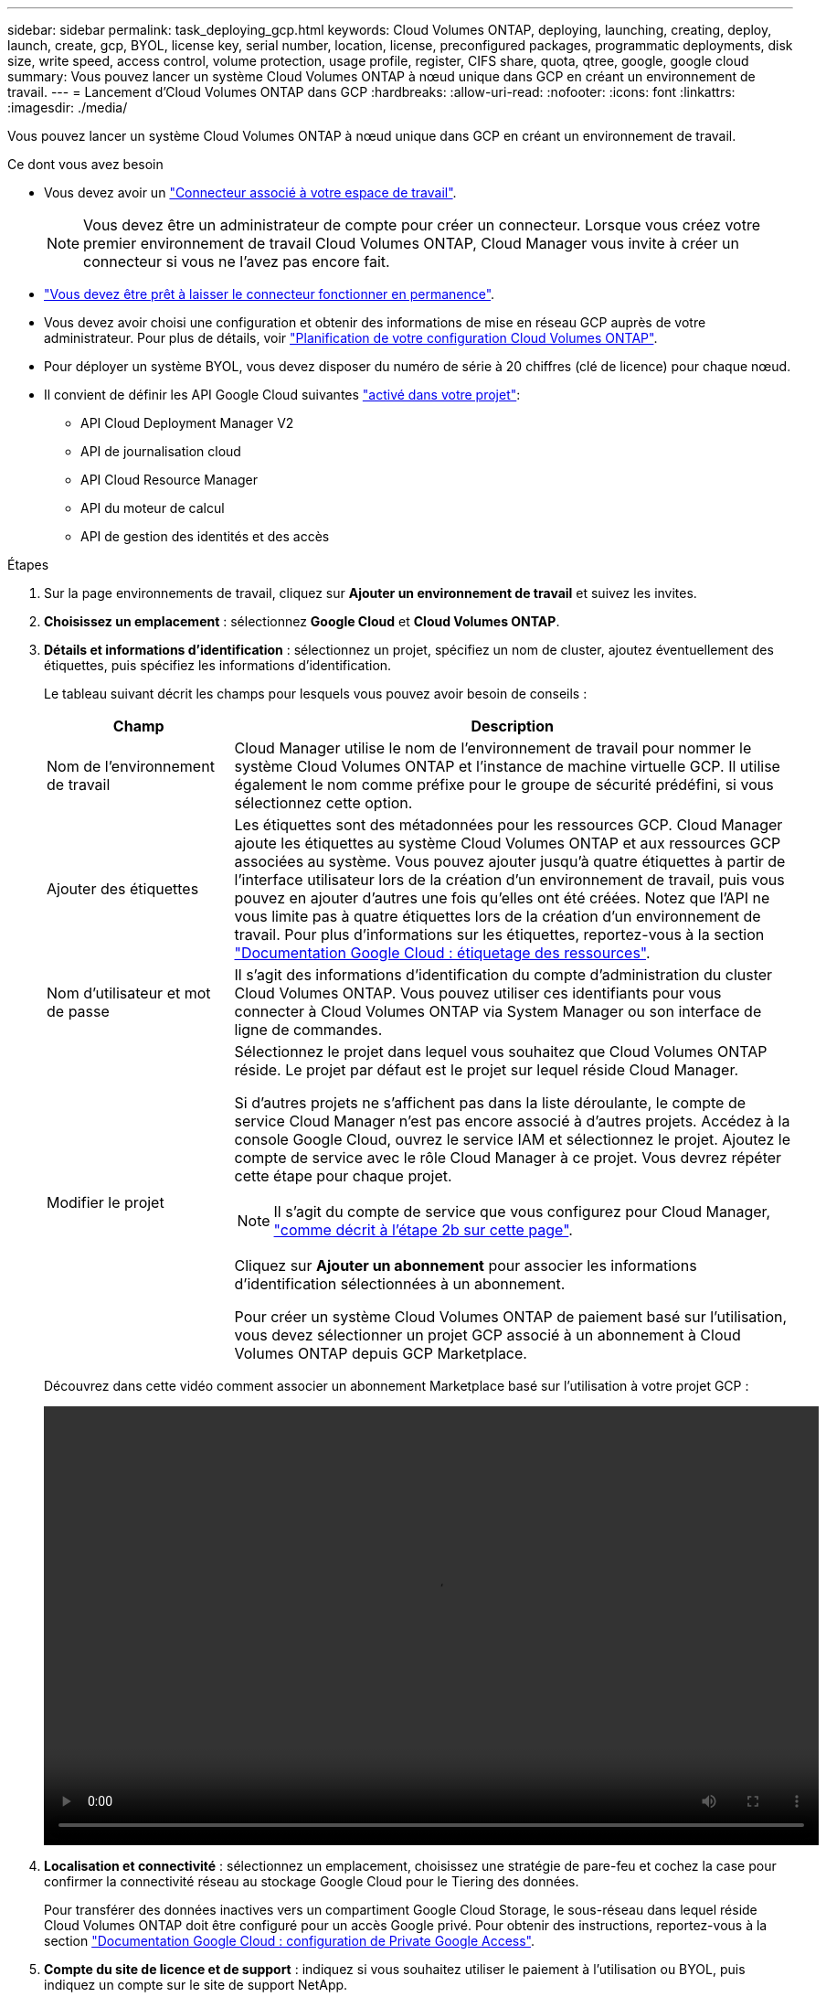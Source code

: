 ---
sidebar: sidebar 
permalink: task_deploying_gcp.html 
keywords: Cloud Volumes ONTAP, deploying, launching, creating, deploy, launch, create, gcp, BYOL, license key, serial number, location, license, preconfigured packages, programmatic deployments, disk size, write speed, access control, volume protection, usage profile, register, CIFS share, quota, qtree, google, google cloud 
summary: Vous pouvez lancer un système Cloud Volumes ONTAP à nœud unique dans GCP en créant un environnement de travail. 
---
= Lancement d'Cloud Volumes ONTAP dans GCP
:hardbreaks:
:allow-uri-read: 
:nofooter: 
:icons: font
:linkattrs: 
:imagesdir: ./media/


[role="lead"]
Vous pouvez lancer un système Cloud Volumes ONTAP à nœud unique dans GCP en créant un environnement de travail.

.Ce dont vous avez besoin
* Vous devez avoir un link:task_creating_connectors_aws.html["Connecteur associé à votre espace de travail"].
+

NOTE: Vous devez être un administrateur de compte pour créer un connecteur. Lorsque vous créez votre premier environnement de travail Cloud Volumes ONTAP, Cloud Manager vous invite à créer un connecteur si vous ne l'avez pas encore fait.

* link:concept_connectors.html["Vous devez être prêt à laisser le connecteur fonctionner en permanence"].
* Vous devez avoir choisi une configuration et obtenir des informations de mise en réseau GCP auprès de votre administrateur. Pour plus de détails, voir link:task_planning_your_config_gcp.html["Planification de votre configuration Cloud Volumes ONTAP"].
* Pour déployer un système BYOL, vous devez disposer du numéro de série à 20 chiffres (clé de licence) pour chaque nœud.
* Il convient de définir les API Google Cloud suivantes https://cloud.google.com/apis/docs/getting-started#enabling_apis["activé dans votre projet"^]:
+
** API Cloud Deployment Manager V2
** API de journalisation cloud
** API Cloud Resource Manager
** API du moteur de calcul
** API de gestion des identités et des accès




.Étapes
. Sur la page environnements de travail, cliquez sur *Ajouter un environnement de travail* et suivez les invites.
. *Choisissez un emplacement* : sélectionnez *Google Cloud* et *Cloud Volumes ONTAP*.
. *Détails et informations d'identification* : sélectionnez un projet, spécifiez un nom de cluster, ajoutez éventuellement des étiquettes, puis spécifiez les informations d'identification.
+
Le tableau suivant décrit les champs pour lesquels vous pouvez avoir besoin de conseils :

+
[cols="25,75"]
|===
| Champ | Description 


| Nom de l'environnement de travail | Cloud Manager utilise le nom de l'environnement de travail pour nommer le système Cloud Volumes ONTAP et l'instance de machine virtuelle GCP. Il utilise également le nom comme préfixe pour le groupe de sécurité prédéfini, si vous sélectionnez cette option. 


| Ajouter des étiquettes | Les étiquettes sont des métadonnées pour les ressources GCP. Cloud Manager ajoute les étiquettes au système Cloud Volumes ONTAP et aux ressources GCP associées au système. Vous pouvez ajouter jusqu'à quatre étiquettes à partir de l'interface utilisateur lors de la création d'un environnement de travail, puis vous pouvez en ajouter d'autres une fois qu'elles ont été créées. Notez que l'API ne vous limite pas à quatre étiquettes lors de la création d'un environnement de travail. Pour plus d'informations sur les étiquettes, reportez-vous à la section https://cloud.google.com/compute/docs/labeling-resources["Documentation Google Cloud : étiquetage des ressources"^]. 


| Nom d'utilisateur et mot de passe | Il s'agit des informations d'identification du compte d'administration du cluster Cloud Volumes ONTAP. Vous pouvez utiliser ces identifiants pour vous connecter à Cloud Volumes ONTAP via System Manager ou son interface de ligne de commandes. 


| Modifier le projet  a| 
Sélectionnez le projet dans lequel vous souhaitez que Cloud Volumes ONTAP réside. Le projet par défaut est le projet sur lequel réside Cloud Manager.

Si d'autres projets ne s'affichent pas dans la liste déroulante, le compte de service Cloud Manager n'est pas encore associé à d'autres projets. Accédez à la console Google Cloud, ouvrez le service IAM et sélectionnez le projet. Ajoutez le compte de service avec le rôle Cloud Manager à ce projet. Vous devrez répéter cette étape pour chaque projet.


NOTE: Il s'agit du compte de service que vous configurez pour Cloud Manager, link:task_getting_started_gcp.html#service-account["comme décrit à l'étape 2b sur cette page"].

Cliquez sur *Ajouter un abonnement* pour associer les informations d'identification sélectionnées à un abonnement.

Pour créer un système Cloud Volumes ONTAP de paiement basé sur l'utilisation, vous devez sélectionner un projet GCP associé à un abonnement à Cloud Volumes ONTAP depuis GCP Marketplace.

|===
+
Découvrez dans cette vidéo comment associer un abonnement Marketplace basé sur l'utilisation à votre projet GCP :

+
video::video_subscribing_gcp.mp4[width=848,height=480]
. *Localisation et connectivité* : sélectionnez un emplacement, choisissez une stratégie de pare-feu et cochez la case pour confirmer la connectivité réseau au stockage Google Cloud pour le Tiering des données.
+
Pour transférer des données inactives vers un compartiment Google Cloud Storage, le sous-réseau dans lequel réside Cloud Volumes ONTAP doit être configuré pour un accès Google privé. Pour obtenir des instructions, reportez-vous à la section https://cloud.google.com/vpc/docs/configure-private-google-access["Documentation Google Cloud : configuration de Private Google Access"^].

. *Compte du site de licence et de support* : indiquez si vous souhaitez utiliser le paiement à l'utilisation ou BYOL, puis indiquez un compte sur le site de support NetApp.
+
Pour comprendre le fonctionnement des licences, reportez-vous à la section link:concept_licensing.html["Licences"].

+
Un compte sur le site de support NetApp est facultatif afin de bénéficier d'un paiement à l'utilisation, mais requis pour les systèmes BYOL. link:task_adding_nss_accounts.html["Découvrez comment ajouter des comptes au site de support NetApp"].

. *Packages préconfigurés* : sélectionnez un des packages pour déployer rapidement un système Cloud Volumes ONTAP ou cliquez sur *Créer ma propre configuration*.
+
Si vous choisissez l'un des packages, vous n'avez qu'à spécifier un volume, puis à revoir et approuver la configuration.

. *Licence* : modifiez la version de Cloud Volumes ONTAP selon vos besoins, sélectionnez une licence et sélectionnez un type de machine virtuelle.
+
image:screenshot_cvo_licensing_gcp.gif["Capture d'écran de la page licences. Il affiche la version Cloud Volumes ONTAP, la licence (Explore, Standard ou Premium) et le type de machine."]

+
Si vos besoins changent après le lancement du système, vous pouvez modifier la licence ou le type de machine virtuelle ultérieurement.

+

NOTE: Si une version plus récente de Release Candidate, General Availability ou patch est disponible pour la version sélectionnée, Cloud Manager met à jour le système à cette version lors de la création de l'environnement de travail. Par exemple, la mise à jour se produit si vous sélectionnez Cloud Volumes ONTAP 9.6 RC1 et 9.6 GA est disponible. La mise à jour ne se produit pas d'une version à l'autre, par exemple de 9.6 à 9.7.

. *Ressources de stockage sous-jacentes* : Choisissez les paramètres de l'agrégat initial : un type de disque et la taille de chaque disque.
+
Le type de disque correspond au volume initial. Vous pouvez choisir un autre type de disque pour les volumes suivants.

+
La taille du disque correspond à tous les disques de l'agrégat initial et à tous les agrégats supplémentaires créés par Cloud Manager lorsque vous utilisez l'option de provisionnement simple. Vous pouvez créer des agrégats qui utilisent une taille de disque différente à l'aide de l'option d'allocation avancée.

+
Pour obtenir de l'aide sur le choix du type et de la taille d'un disque, reportez-vous à la section link:task_planning_your_config_gcp.html#sizing-your-system-in-gcp["Dimensionnement du système dans GCP"].

. *Vitesse d'écriture et WORM* : choisissez *Normal* ou *vitesse d'écriture élevée*, et activez le stockage WORM (Write Once, Read Many), si vous le souhaitez.
+
La sélection d'une vitesse d'écriture est prise en charge avec les systèmes à un seul nœud uniquement.

+
link:task_planning_your_config_gcp.html#choosing-a-write-speed["En savoir plus sur la vitesse d'écriture"].

+
IMPOSSIBLE D'activer WORM si le Tiering des données était activé.

+
link:concept_worm.html["En savoir plus sur le stockage WORM"].

. *Tiering de données dans Google Cloud Platform*: Choisissez d'activer ou non le Tiering des données sur l'agrégat initial, de choisir une classe de stockage pour les données hiérarchisées, puis de sélectionner un compte de service disposant du rôle d'administrateur de stockage prédéfini (requis pour Cloud Volumes ONTAP 9.7) ou de sélectionner un compte GCP (requis pour Cloud Volumes ONTAP 9.6).
+
Notez ce qui suit :

+
** Cloud Manager définit le compte de service sur l'instance Cloud Volumes ONTAP. Ce compte de service fournit des autorisations de Tiering des données vers un compartiment Google Cloud Storage. N'oubliez pas d'ajouter le compte de service Cloud Manager en tant qu'utilisateur du compte de service de Tiering ou bien ne pouvez pas le sélectionner depuis Cloud Manager.
** Pour obtenir de l'aide sur l'ajout d'un compte GCP, reportez-vous à link:task_adding_gcp_accounts.html["Configuration et ajout de comptes GCP pour le Tiering des données avec la version 9.6"].
** Vous pouvez choisir une règle de Tiering des volumes spécifique lorsque vous créez ou modifiez un volume.
** Si vous désactivez le Tiering, vous pouvez l'activer sur les agrégats suivants, mais vous devrez désactiver le système et ajouter un compte de service à partir de la console GCP.
+
link:concept_data_tiering.html["En savoir plus sur le Tiering des données"].



. *Créer un volume* : saisissez les détails du nouveau volume ou cliquez sur *Ignorer*.
+
Certains champs de cette page sont explicites. Le tableau suivant décrit les champs pour lesquels vous pouvez avoir besoin de conseils :

+
[cols="25,75"]
|===
| Champ | Description 


| Taille | La taille maximale que vous pouvez saisir dépend en grande partie de l'activation du provisionnement fin, ce qui vous permet de créer un volume plus grand que le stockage physique actuellement disponible. 


| Contrôle d'accès (pour NFS uniquement) | Une stratégie d'exportation définit les clients du sous-réseau qui peuvent accéder au volume. Par défaut, Cloud Manager entre une valeur qui donne accès à toutes les instances du sous-réseau. 


| Autorisations et utilisateurs/groupes (pour CIFS uniquement) | Ces champs vous permettent de contrôler le niveau d'accès à un partage pour les utilisateurs et les groupes (également appelés listes de contrôle d'accès ou ACL). Vous pouvez spécifier des utilisateurs ou des groupes Windows locaux ou de domaine, ou des utilisateurs ou des groupes UNIX. Si vous spécifiez un nom d'utilisateur Windows de domaine, vous devez inclure le domaine de l'utilisateur à l'aide du format domaine\nom d'utilisateur. 


| Stratégie Snapshot | Une stratégie de copie Snapshot spécifie la fréquence et le nombre de copies Snapshot créées automatiquement. Une copie Snapshot de NetApp est une image système de fichiers instantanée qui n'a aucun impact sur les performances et nécessite un stockage minimal. Vous pouvez choisir la règle par défaut ou aucune. Vous pouvez en choisir aucune pour les données transitoires : par exemple, tempdb pour Microsoft SQL Server. 


| Options avancées (pour NFS uniquement) | Sélectionnez une version NFS pour le volume : NFSv3 ou NFSv4. 


| Groupe initiateur et IQN (pour iSCSI uniquement) | Les cibles de stockage iSCSI sont appelées LUN (unités logiques) et sont présentées aux hôtes sous forme de périphériques de blocs standard. Les groupes initiateurs sont des tableaux de noms de nœud hôte iSCSI et ils contrôlent l'accès des initiateurs aux différentes LUN. Les cibles iSCSI se connectent au réseau via des cartes réseau Ethernet (NIC) standard, des cartes TOE (TCP Offload Engine) avec des initiateurs logiciels, des adaptateurs réseau convergés (CNA) ou des adaptateurs de buste hôte dédiés (HBA) et sont identifiés par des noms qualifiés iSCSI (IQN). Lorsque vous créez un volume iSCSI, Cloud Manager crée automatiquement une LUN pour vous. Nous avons simplifié la gestion en créant un seul LUN par volume, donc aucune gestion n'est nécessaire. Une fois le volume créé, link:task_provisioning_storage.html#connecting-a-lun-to-a-host["Utilisez l'IQN pour vous connecter à la LUN à partir de vos hôtes"]. 
|===
+
L'image suivante montre la page Volume remplie pour le protocole CIFS :

+
image:screenshot_cot_vol.gif["Capture d'écran : affiche la page Volume remplie pour une instance Cloud Volumes ONTAP."]

. *Configuration CIFS* : si vous choisissez le protocole CIFS, configurez un serveur CIFS.
+
[cols="25,75"]
|===
| Champ | Description 


| Adresse IP principale et secondaire DNS | Les adresses IP des serveurs DNS qui fournissent la résolution de noms pour le serveur CIFS. Les serveurs DNS répertoriés doivent contenir les enregistrements d'emplacement de service (SRV) nécessaires à la localisation des serveurs LDAP et des contrôleurs de domaine Active Directory pour le domaine auquel le serveur CIFS se joindra. 


| Domaine Active Directory à rejoindre | Le FQDN du domaine Active Directory (AD) auquel vous souhaitez joindre le serveur CIFS. 


| Informations d'identification autorisées à rejoindre le domaine | Nom et mot de passe d'un compte Windows disposant de privilèges suffisants pour ajouter des ordinateurs à l'unité d'organisation spécifiée dans le domaine AD. 


| Nom NetBIOS du serveur CIFS | Nom de serveur CIFS unique dans le domaine AD. 


| Unité organisationnelle | Unité organisationnelle du domaine AD à associer au serveur CIFS. La valeur par défaut est CN=Computers. 


| Domaine DNS | Le domaine DNS de la machine virtuelle de stockage Cloud Volumes ONTAP (SVM). Dans la plupart des cas, le domaine est identique au domaine AD. 


| Serveur NTP | Sélectionnez *utiliser le domaine Active Directory* pour configurer un serveur NTP à l'aide du DNS Active Directory. Si vous devez configurer un serveur NTP à l'aide d'une autre adresse, vous devez utiliser l'API. Voir la link:api.html["Guide du développeur de l'API Cloud Manager"^] pour plus d'informations. 
|===
. *Profil d'utilisation, type de disque et règle de hiérarchisation* : choisissez si vous souhaitez activer les fonctionnalités d'efficacité du stockage et modifiez la règle de hiérarchisation du volume, si nécessaire.
+
Pour plus d'informations, voir link:task_planning_your_config_gcp.html#choosing-a-volume-usage-profile["Présentation des profils d'utilisation des volumes"] et link:concept_data_tiering.html["Vue d'ensemble du hiérarchisation des données"].

. *Revue et approbation* : consultez et confirmez vos choix.
+
.. Consultez les détails de la configuration.
.. Cliquez sur *plus d'informations* pour en savoir plus sur le support et les ressources GCP que Cloud Manager achètera.
.. Cochez les cases *Je comprends...*.
.. Cliquez sur *Go*.




.Résultat
Cloud Manager déploie le système Cloud Volumes ONTAP. Vous pouvez suivre la progression dans la chronologie.

Si vous rencontrez des problèmes lors du déploiement du système Cloud Volumes ONTAP, consultez le message d'échec. Vous pouvez également sélectionner l'environnement de travail et cliquer sur *recréer l'environnement*.

Pour obtenir de l'aide supplémentaire, consultez la page https://mysupport.netapp.com/GPS/ECMLS2588181.html["Prise en charge de NetApp Cloud Volumes ONTAP"^].

.Une fois que vous avez terminé
* Si vous avez provisionné un partage CIFS, donnez aux utilisateurs ou aux groupes des autorisations sur les fichiers et les dossiers et vérifiez que ces utilisateurs peuvent accéder au partage et créer un fichier.
* Si vous souhaitez appliquer des quotas aux volumes, utilisez System Manager ou l'interface de ligne de commande.
+
Les quotas vous permettent de restreindre ou de suivre l'espace disque et le nombre de fichiers utilisés par un utilisateur, un groupe ou un qtree.


